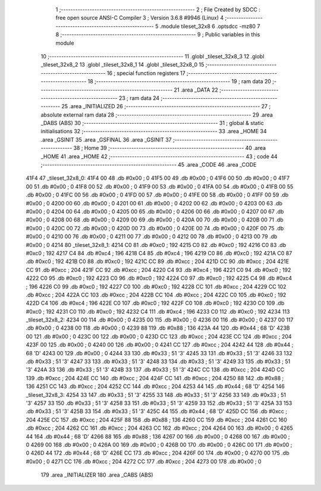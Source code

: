                               1 ;--------------------------------------------------------
                              2 ; File Created by SDCC : free open source ANSI-C Compiler
                              3 ; Version 3.6.8 #9946 (Linux)
                              4 ;--------------------------------------------------------
                              5 	.module tileset_32x8
                              6 	.optsdcc -mz80
                              7 	
                              8 ;--------------------------------------------------------
                              9 ; Public variables in this module
                             10 ;--------------------------------------------------------
                             11 	.globl _tileset_32x8_3
                             12 	.globl _tileset_32x8_2
                             13 	.globl _tileset_32x8_1
                             14 	.globl _tileset_32x8_0
                             15 ;--------------------------------------------------------
                             16 ; special function registers
                             17 ;--------------------------------------------------------
                             18 ;--------------------------------------------------------
                             19 ; ram data
                             20 ;--------------------------------------------------------
                             21 	.area _DATA
                             22 ;--------------------------------------------------------
                             23 ; ram data
                             24 ;--------------------------------------------------------
                             25 	.area _INITIALIZED
                             26 ;--------------------------------------------------------
                             27 ; absolute external ram data
                             28 ;--------------------------------------------------------
                             29 	.area _DABS (ABS)
                             30 ;--------------------------------------------------------
                             31 ; global & static initialisations
                             32 ;--------------------------------------------------------
                             33 	.area _HOME
                             34 	.area _GSINIT
                             35 	.area _GSFINAL
                             36 	.area _GSINIT
                             37 ;--------------------------------------------------------
                             38 ; Home
                             39 ;--------------------------------------------------------
                             40 	.area _HOME
                             41 	.area _HOME
                             42 ;--------------------------------------------------------
                             43 ; code
                             44 ;--------------------------------------------------------
                             45 	.area _CODE
                             46 	.area _CODE
   41F4                      47 _tileset_32x8_0:
   41F4 00                   48 	.db #0x00	; 0
   41F5 00                   49 	.db #0x00	; 0
   41F6 00                   50 	.db #0x00	; 0
   41F7 00                   51 	.db #0x00	; 0
   41F8 00                   52 	.db #0x00	; 0
   41F9 00                   53 	.db #0x00	; 0
   41FA 00                   54 	.db #0x00	; 0
   41FB 00                   55 	.db #0x00	; 0
   41FC 00                   56 	.db #0x00	; 0
   41FD 00                   57 	.db #0x00	; 0
   41FE 00                   58 	.db #0x00	; 0
   41FF 00                   59 	.db #0x00	; 0
   4200 00                   60 	.db #0x00	; 0
   4201 00                   61 	.db #0x00	; 0
   4202 00                   62 	.db #0x00	; 0
   4203 00                   63 	.db #0x00	; 0
   4204 00                   64 	.db #0x00	; 0
   4205 00                   65 	.db #0x00	; 0
   4206 00                   66 	.db #0x00	; 0
   4207 00                   67 	.db #0x00	; 0
   4208 00                   68 	.db #0x00	; 0
   4209 00                   69 	.db #0x00	; 0
   420A 00                   70 	.db #0x00	; 0
   420B 00                   71 	.db #0x00	; 0
   420C 00                   72 	.db #0x00	; 0
   420D 00                   73 	.db #0x00	; 0
   420E 00                   74 	.db #0x00	; 0
   420F 00                   75 	.db #0x00	; 0
   4210 00                   76 	.db #0x00	; 0
   4211 00                   77 	.db #0x00	; 0
   4212 00                   78 	.db #0x00	; 0
   4213 00                   79 	.db #0x00	; 0
   4214                      80 _tileset_32x8_1:
   4214 C0                   81 	.db #0xc0	; 192
   4215 C0                   82 	.db #0xc0	; 192
   4216 C0                   83 	.db #0xc0	; 192
   4217 C4                   84 	.db #0xc4	; 196
   4218 C4                   85 	.db #0xc4	; 196
   4219 C0                   86 	.db #0xc0	; 192
   421A C0                   87 	.db #0xc0	; 192
   421B C0                   88 	.db #0xc0	; 192
   421C CC                   89 	.db #0xcc	; 204
   421D CC                   90 	.db #0xcc	; 204
   421E CC                   91 	.db #0xcc	; 204
   421F CC                   92 	.db #0xcc	; 204
   4220 C4                   93 	.db #0xc4	; 196
   4221 C0                   94 	.db #0xc0	; 192
   4222 C0                   95 	.db #0xc0	; 192
   4223 C0                   96 	.db #0xc0	; 192
   4224 C0                   97 	.db #0xc0	; 192
   4225 C4                   98 	.db #0xc4	; 196
   4226 C0                   99 	.db #0xc0	; 192
   4227 C0                  100 	.db #0xc0	; 192
   4228 CC                  101 	.db #0xcc	; 204
   4229 CC                  102 	.db #0xcc	; 204
   422A CC                  103 	.db #0xcc	; 204
   422B CC                  104 	.db #0xcc	; 204
   422C C0                  105 	.db #0xc0	; 192
   422D C4                  106 	.db #0xc4	; 196
   422E C0                  107 	.db #0xc0	; 192
   422F C0                  108 	.db #0xc0	; 192
   4230 C0                  109 	.db #0xc0	; 192
   4231 C0                  110 	.db #0xc0	; 192
   4232 C4                  111 	.db #0xc4	; 196
   4233 C0                  112 	.db #0xc0	; 192
   4234                     113 _tileset_32x8_2:
   4234 00                  114 	.db #0x00	; 0
   4235 00                  115 	.db #0x00	; 0
   4236 00                  116 	.db #0x00	; 0
   4237 00                  117 	.db #0x00	; 0
   4238 00                  118 	.db #0x00	; 0
   4239 88                  119 	.db #0x88	; 136
   423A 44                  120 	.db #0x44	; 68	'D'
   423B 00                  121 	.db #0x00	; 0
   423C 00                  122 	.db #0x00	; 0
   423D CC                  123 	.db #0xcc	; 204
   423E CC                  124 	.db #0xcc	; 204
   423F 00                  125 	.db #0x00	; 0
   4240 00                  126 	.db #0x00	; 0
   4241 CC                  127 	.db #0xcc	; 204
   4242 44                  128 	.db #0x44	; 68	'D'
   4243 00                  129 	.db #0x00	; 0
   4244 33                  130 	.db #0x33	; 51	'3'
   4245 33                  131 	.db #0x33	; 51	'3'
   4246 33                  132 	.db #0x33	; 51	'3'
   4247 33                  133 	.db #0x33	; 51	'3'
   4248 33                  134 	.db #0x33	; 51	'3'
   4249 33                  135 	.db #0x33	; 51	'3'
   424A 33                  136 	.db #0x33	; 51	'3'
   424B 33                  137 	.db #0x33	; 51	'3'
   424C CC                  138 	.db #0xcc	; 204
   424D CC                  139 	.db #0xcc	; 204
   424E CC                  140 	.db #0xcc	; 204
   424F CC                  141 	.db #0xcc	; 204
   4250 88                  142 	.db #0x88	; 136
   4251 CC                  143 	.db #0xcc	; 204
   4252 CC                  144 	.db #0xcc	; 204
   4253 44                  145 	.db #0x44	; 68	'D'
   4254                     146 _tileset_32x8_3:
   4254 33                  147 	.db #0x33	; 51	'3'
   4255 33                  148 	.db #0x33	; 51	'3'
   4256 33                  149 	.db #0x33	; 51	'3'
   4257 33                  150 	.db #0x33	; 51	'3'
   4258 33                  151 	.db #0x33	; 51	'3'
   4259 33                  152 	.db #0x33	; 51	'3'
   425A 33                  153 	.db #0x33	; 51	'3'
   425B 33                  154 	.db #0x33	; 51	'3'
   425C 44                  155 	.db #0x44	; 68	'D'
   425D CC                  156 	.db #0xcc	; 204
   425E CC                  157 	.db #0xcc	; 204
   425F 88                  158 	.db #0x88	; 136
   4260 CC                  159 	.db #0xcc	; 204
   4261 CC                  160 	.db #0xcc	; 204
   4262 CC                  161 	.db #0xcc	; 204
   4263 CC                  162 	.db #0xcc	; 204
   4264 00                  163 	.db #0x00	; 0
   4265 44                  164 	.db #0x44	; 68	'D'
   4266 88                  165 	.db #0x88	; 136
   4267 00                  166 	.db #0x00	; 0
   4268 00                  167 	.db #0x00	; 0
   4269 00                  168 	.db #0x00	; 0
   426A 00                  169 	.db #0x00	; 0
   426B 00                  170 	.db #0x00	; 0
   426C 00                  171 	.db #0x00	; 0
   426D 44                  172 	.db #0x44	; 68	'D'
   426E CC                  173 	.db #0xcc	; 204
   426F 00                  174 	.db #0x00	; 0
   4270 00                  175 	.db #0x00	; 0
   4271 CC                  176 	.db #0xcc	; 204
   4272 CC                  177 	.db #0xcc	; 204
   4273 00                  178 	.db #0x00	; 0
                            179 	.area _INITIALIZER
                            180 	.area _CABS (ABS)
